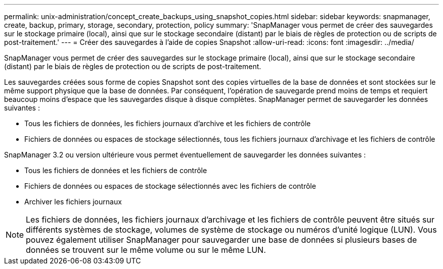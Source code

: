 ---
permalink: unix-administration/concept_create_backups_using_snapshot_copies.html 
sidebar: sidebar 
keywords: snapmanager, create, backup, primary, storage, secondary, protection, policy 
summary: 'SnapManager vous permet de créer des sauvegardes sur le stockage primaire (local), ainsi que sur le stockage secondaire (distant) par le biais de règles de protection ou de scripts de post-traitement.' 
---
= Créer des sauvegardes à l'aide de copies Snapshot
:allow-uri-read: 
:icons: font
:imagesdir: ../media/


[role="lead"]
SnapManager vous permet de créer des sauvegardes sur le stockage primaire (local), ainsi que sur le stockage secondaire (distant) par le biais de règles de protection ou de scripts de post-traitement.

Les sauvegardes créées sous forme de copies Snapshot sont des copies virtuelles de la base de données et sont stockées sur le même support physique que la base de données. Par conséquent, l'opération de sauvegarde prend moins de temps et requiert beaucoup moins d'espace que les sauvegardes disque à disque complètes. SnapManager permet de sauvegarder les données suivantes :

* Tous les fichiers de données, les fichiers journaux d'archive et les fichiers de contrôle
* Fichiers de données ou espaces de stockage sélectionnés, tous les fichiers journaux d'archivage et les fichiers de contrôle


SnapManager 3.2 ou version ultérieure vous permet éventuellement de sauvegarder les données suivantes :

* Tous les fichiers de données et les fichiers de contrôle
* Fichiers de données ou espaces de stockage sélectionnés avec les fichiers de contrôle
* Archiver les fichiers journaux



NOTE: Les fichiers de données, les fichiers journaux d'archivage et les fichiers de contrôle peuvent être situés sur différents systèmes de stockage, volumes de système de stockage ou numéros d'unité logique (LUN). Vous pouvez également utiliser SnapManager pour sauvegarder une base de données si plusieurs bases de données se trouvent sur le même volume ou sur le même LUN.
